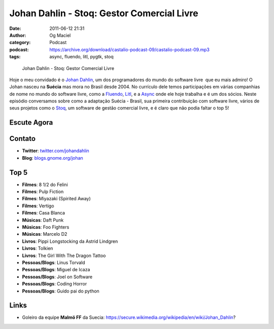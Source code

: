 Johan Dahlin - Stoq: Gestor Comercial Livre
###########################################
:date: 2011-06-12 21:31
:author: Og Maciel
:category: Podcast
:podcast: https://archive.org/download/castalio-podcast-09/castalio-podcast-09.mp3
:tags: async, fluendo, litl, pygtk, stoq

.. figure:: {filename}/images/johandahlin.jpg
   :alt: Johan Dahlin - Stoq: Gestor Comercial Livre

   Johan Dahlin - Stoq: Gestor Comercial Livre

Hoje o meu convidado é o `Johan Dahlin`_, um dos programadores do mundo do
software livre  que eu mais admiro! O Johan nasceu na **Suécia** mas mora no
Brasil desde 2004. No currículo dele temos participações em várias companhias
de nome no mundo do software livre, como a `Fluendo`_, `Litl`_, e a `Async`_
onde ele hoje trabalha e é um dos sócios. Neste episódio conversamos sobre como
a adaptação Suécia - Brasil, sua primeira contribuição com software livre,
vários de seus projetos como o `Stoq`_, um software de gestão comercial livre,
e é claro que não podia faltar o top 5!

Escute Agora
------------

.. podcast:: castalio-podcast-09

Contato
-------
- **Twitter**: `twitter.com/johandahlin`_
- **Blog**: `blogs.gnome.org/johan`_

Top 5
-----
-  **Filmes**: 8 1/2 do Felini
-  **Filmes**: Pulp Fiction
-  **Filmes**: Miyazaki (Spirited Away)
-  **Filmes**: Vertigo
-  **Filmes**: Casa Blanca
-  **Músicas**: Daft Punk
-  **Músicas**: Foo Fighters
-  **Músicas**: Marcelo D2
-  **Livros**: Pippi Longstocking da Astrid Lindgren
-  **Livros**: Tolkien
-  **Livros**: The Girl With The Dragon Tattoo
-  **Pessoas/Blogs**: Linus Torvald
-  **Pessoas/Blogs**: Miguel de Icaza
-  **Pessoas/Blogs**: Joel on Software
-  **Pessoas/Blogs**: Coding Horror
-  **Pessoas/Blogs**: Guido pai do python

Links
-----
-  Goleiro da equipe **Malmö FF** da Suecia: https://secure.wikimedia.org/wikipedia/en/wiki/Johan\_Dahlin?


.. _Async: http://www.async.com.br/
.. _blogs.gnome.org/johan: http://blogs.gnome.org/johan/
.. _Fluendo: http://www.fluendo.com/
.. _Johan Dahlin: blogs.gnome.org/johan
.. _Litl: http://litl.com/
.. _Stoq: http://www.stoq.com.br/pt-br
.. _twitter.com/johandahlin: http://twitter.com/#!/johandahlin
